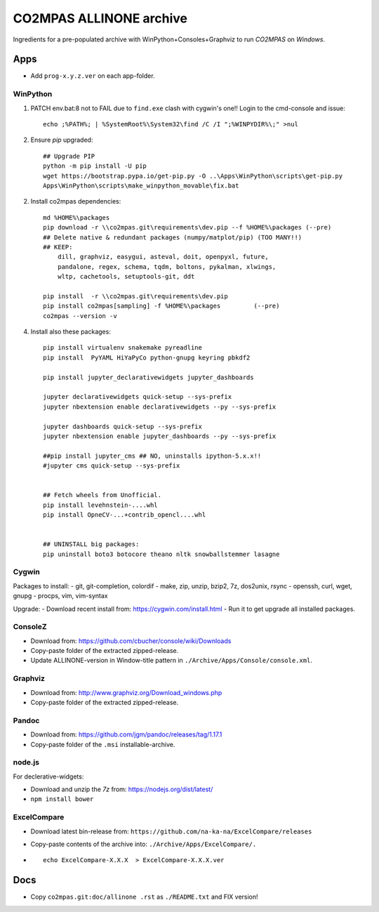 ########################
CO2MPAS ALLINONE archive
########################

Ingredients for a pre-populated archive with WinPython+Consoles+Graphviz to run *CO2MPAS* on *Windows*.

Apps
====
- Add ``prog-x.y.z.ver`` on each app-folder.


WinPython
---------
1. PATCH env.bat:8 not to FAIL due to ``find.exe`` clash with cygwin's one!!
   Login to the cmd-console and issue::

    echo ;%PATH%; | %SystemRoot%\System32\find /C /I ";%WINPYDIR%\;" >nul


2. Ensure *pip* upgraded::

    ## Upgrade PIP
    python -m pip install -U pip
    wget https://bootstrap.pypa.io/get-pip.py -O ..\Apps\WinPython\scripts\get-pip.py
    Apps\WinPython\scripts\make_winpython_movable\fix.bat

2. Install co2mpas dependencies::

    md %HOME%\packages
    pip download -r \\co2mpas.git\requirements\dev.pip --f %HOME%\packages (--pre)
    ## Delete native & redundant packages (numpy/matplot/pip) (TOO MANY!!)
    ## KEEP:
        dill, graphviz, easygui, asteval, doit, openpyxl, future,
        pandalone, regex, schema, tqdm, boltons, pykalman, xlwings,
        wltp, cachetools, setuptools-git, ddt

    pip install  -r \\co2mpas.git\requirements\dev.pip
    pip install co2mpas[sampling] -f %HOME%\packages         (--pre)
    co2mpas --version -v


4. Install also these packages::

    pip install virtualenv snakemake pyreadline
    pip install  PyYAML HiYaPyCo python-gnupg keyring pbkdf2

    pip install jupyter_declarativewidgets jupyter_dashboards

    jupyter declarativewidgets quick-setup --sys-prefix
    jupyter nbextension enable declarativewidgets --py --sys-prefix

    jupyter dashboards quick-setup --sys-prefix
    jupyter nbextension enable jupyter_dashboards --py --sys-prefix

    ##pip install jupyter_cms ## NO, uninstalls ipython-5.x.x!!
    #jupyter cms quick-setup --sys-prefix


    ## Fetch wheels from Unofficial.
    pip install levehnstein-....whl
    pip install OpneCV-...+contrib_opencl....whl


    ## UNINSTALL big packages:
    pip uninstall boto3 botocore theano nltk snowballstemmer lasagne


Cygwin
------
Packages to install:
- git, git-completion, colordif
- make, zip, unzip, bzip2, 7z, dos2unix, rsync
- openssh, curl, wget, gnupg
- procps, vim, vim-syntax

Upgrade:
- Download recent install from: https://cygwin.com/install.html
- Run it to get upgrade all installed packages.


ConsoleZ
--------
- Download from: https://github.com/cbucher/console/wiki/Downloads
- Copy-paste folder of the extracted zipped-release.
- Update ALLINONE-version in Window-title pattern in
  ``./Archive/Apps/Console/console.xml``.


Graphviz
--------
- Download from: http://www.graphviz.org/Download_windows.php
- Copy-paste folder of the extracted zipped-release.

Pandoc
------
- Download from: https://github.com/jgm/pandoc/releases/tag/1.17.1
- Copy-paste folder of the ``.msi`` installable-archive.


node.js
-------
For declerative-widgets:

- Download and unzip the *7z* from: https://nodejs.org/dist/latest/
- ``npm install bower``


ExcelCompare
------------
- Download latest bin-release from: ``https://github.com/na-ka-na/ExcelCompare/releases``
- Copy-paste contents of the archive into: ``./Archive/Apps/ExcelCompare/.``
- ::

    echo ExcelCompare-X.X.X  > ExcelCompare-X.X.X.ver 


Docs
====

- Copy ``co2mpas.git:doc/allinone .rst`` as ``./README.txt`` and FIX version!

